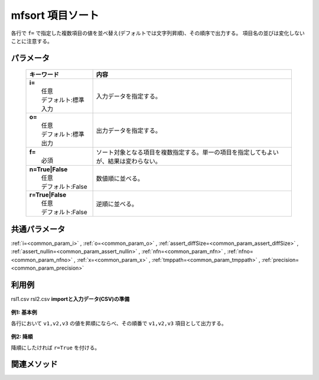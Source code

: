mfsort 項目ソート
------------------------------------

各行で ``f=`` で指定した複数項目の値を並べ替え(デフォルトでは文字列昇順)、その順序で出力する。
項目名の並びは変化しないことに注意する。

パラメータ
''''''''''''''''''''''

  .. list-table::
    :header-rows: 1

    * - キーワード
      - 内容

    * - | **i=**
        |   任意
        |   デフォルト:標準入力
      - |   入力データを指定する。
    * - | **o=**
        |   任意
        |   デフォルト:標準出力
      - |   出力データを指定する。
    * - | **f=**
        |   必須
      - |   ソート対象となる項目を複数指定する。単一の項目を指定してもよいが、結果は変わらない。
    * - | **n=True|False**
        |   任意
        |   デフォルト:False
      - |   数値順に並べる。
    * - | **r=True|False**
        |   任意
        |   デフォルト:False
      - |   逆順に並べる。

共通パラメータ
''''''''''''''''''''

:ref:`i=<common_param_i>`
, :ref:`o=<common_param_o>`
, :ref:`assert_diffSize=<common_param_assert_diffSize>`
, :ref:`assert_nullin=<common_param_assert_nullin>`
, :ref:`nfn=<common_param_nfn>`
, :ref:`nfno=<common_param_nfno>`
, :ref:`x=<common_param_x>`
, :ref:`tmppath=<common_param_tmppath>`
, :ref:`precision=<common_param_precision>`

利用例
''''''''''''

rsl1.csv
rsl2.csv
**importと入力データ(CSV)の準備**
  .. code-block:: python
    :linenos:

    import nysol.mcmd as nm    
        
    with open('dat1.csv','w') as f:
      f.write(
    '''id,v1,v2,v3
    1,b,a,c
    2,a,b,a
    3,b,,e
    ''')
    
**例1: 基本例**

各行において  ``v1,v2,v3``  の値を昇順にならべ、その順番で  ``v1,v2,v3``  項目として出力する。


  .. code-block:: python
    :linenos:

    >>> nm.mfsort(f="v*", i="dat1.csv", o="rsl1.csv").run()
    # ## rsl1.csv の内容
    # id,v1,v2,v3
    # 1,a,b,c
    # 2,a,a,b
    # 3,,b,e

**例2: 降順**

降順にしたければ ``r=True`` を付ける。


  .. code-block:: python
    :linenos:

    >>> nm.mfsort(f="v*", r=True, i="dat1.csv", o="rsl2.csv").run()
    # ## rsl2.csv の内容
    # id,v1,v2,v3
    # 1,c,b,a
    # 2,b,a,a
    # 3,e,b,



関連メソッド
''''''''''''

